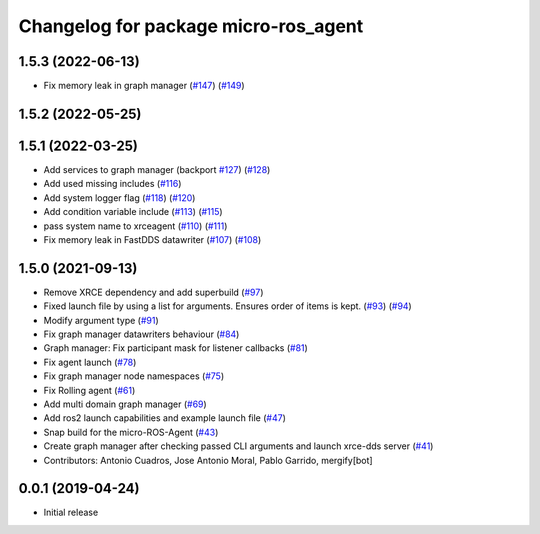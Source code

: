 ^^^^^^^^^^^^^^^^^^^^^^^^^^^^^^^^^^^^^
Changelog for package micro-ros_agent
^^^^^^^^^^^^^^^^^^^^^^^^^^^^^^^^^^^^^

1.5.3 (2022-06-13)
------------------
* Fix memory leak in graph manager (`#147 <https://github.com/micro-ROS/micro-ROS-Agent/issues/147>`_) (`#149 <https://github.com/micro-ROS/micro-ROS-Agent/issues/149>`_)

1.5.2 (2022-05-25)
------------------

1.5.1 (2022-03-25)
------------------
* Add services to graph manager (backport `#127 <https://github.com/micro-ROS/micro-ROS-Agent/issues/127>`_) (`#128 <https://github.com/micro-ROS/micro-ROS-Agent/issues/128>`_)
* Add used missing includes (`#116 <https://github.com/micro-ROS/micro-ROS-Agent/issues/116>`_)
* Add system logger flag (`#118 <https://github.com/micro-ROS/micro-ROS-Agent/issues/118>`_) (`#120 <https://github.com/micro-ROS/micro-ROS-Agent/issues/120>`_)
* Add condition variable include (`#113 <https://github.com/micro-ROS/micro-ROS-Agent/issues/113>`_) (`#115 <https://github.com/micro-ROS/micro-ROS-Agent/issues/115>`_)
* pass system name to xrceagent (`#110 <https://github.com/micro-ROS/micro-ROS-Agent/issues/110>`_) (`#111 <https://github.com/micro-ROS/micro-ROS-Agent/issues/111>`_)
* Fix memory leak in FastDDS datawriter (`#107 <https://github.com/micro-ROS/micro-ROS-Agent/issues/107>`_) (`#108 <https://github.com/micro-ROS/micro-ROS-Agent/issues/108>`_)

1.5.0 (2021-09-13)
------------------
* Remove XRCE dependency and add superbuild (`#97 <https://github.com/micro-ROS/micro-ROS-Agent/issues/97>`_)
* Fixed launch file by using a list for arguments. Ensures order of items is kept. (`#93 <https://github.com/micro-ROS/micro-ROS-Agent/issues/93>`_) (`#94 <https://github.com/micro-ROS/micro-ROS-Agent/issues/94>`_)
* Modify argument type (`#91 <https://github.com/micro-ROS/micro-ROS-Agent/issues/91>`_)
* Fix graph manager datawriters behaviour (`#84 <https://github.com/micro-ROS/micro-ROS-Agent/issues/84>`_)
* Graph manager: Fix participant mask for listener callbacks (`#81 <https://github.com/micro-ROS/micro-ROS-Agent/issues/81>`_)
* Fix agent launch (`#78 <https://github.com/micro-ROS/micro-ROS-Agent/issues/78>`_)
* Fix graph manager node namespaces (`#75 <https://github.com/micro-ROS/micro-ROS-Agent/issues/75>`_)
* Fix Rolling agent (`#61 <https://github.com/micro-ROS/micro-ROS-Agent/issues/61>`_)
* Add multi domain graph manager (`#69 <https://github.com/micro-ROS/micro-ROS-Agent/issues/69>`_)
* Add ros2 launch capabilities and example launch file (`#47 <https://github.com/micro-ROS/micro-ROS-Agent/issues/47>`_)
* Snap build for the micro-ROS-Agent (`#43 <https://github.com/micro-ROS/micro-ROS-Agent/issues/43>`_)
* Create graph manager after checking passed CLI arguments and launch xrce-dds server (`#41 <https://github.com/micro-ROS/micro-ROS-Agent/issues/41>`_)
* Contributors: Antonio Cuadros, Jose Antonio Moral, Pablo Garrido, mergify[bot]

0.0.1 (2019-04-24)
-----------------
* Initial release

